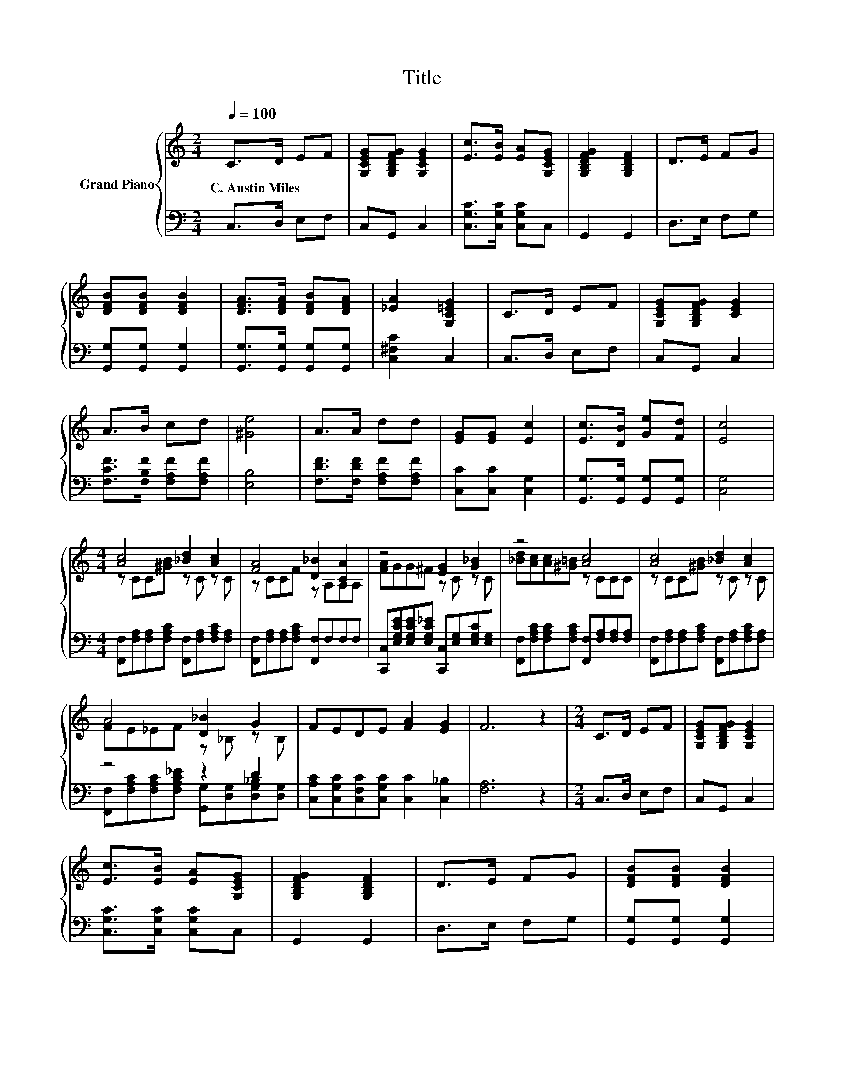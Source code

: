 X:1
T:Title
%%score { ( 1 3 ) | ( 2 4 ) }
L:1/8
Q:1/4=100
M:2/4
K:C
V:1 treble nm="Grand Piano"
V:3 treble 
V:2 bass 
V:4 bass 
V:1
 C>D EF | [G,CEG][G,B,DFG] [G,CEG]2 | [Ec]>[EB] [EA][G,CEG] | [G,B,DFG]2 [G,B,DF]2 | D>E FG | %5
w: C.~Austin~Miles * * *|||||
 [DFB][DFB] [DFB]2 | [DFA]>[DFA] [DFB][DFA] | [_EA]2 [G,C=EG]2 | C>D EF | [G,CEG][G,B,DFG] [CEG]2 | %10
w: |||||
 A>B cd | [^Ge]4 | A>A dd | [EG][EG] [Ec]2 | [Ec]>[DB] [Ge][Fd] | [Ec]4 | %16
w: ||||||
[M:4/4] [Ac]4 [_Bd]2 [Ac]2 | [FA]4 [D_B]2 [CA]2 | z4 [EG]2 [G_B]2 | z4 [Ac]4 | [Ac]4 [_Bd]2 [Ac]2 | %21
w: |||||
 A4 [D_B]2 G2 | FEDE [FA]2 [EG]2 | F6 z2 |[M:2/4] C>D EF | [G,CEG][G,B,DFG] [G,CEG]2 | %26
w: |||||
 [Ec]>[EB] [EA][G,CEG] | [G,B,DFG]2 [G,B,DF]2 | D>E FG | [DFB][DFB] [DFB]2 | %30
w: ||||
 [DFA]>[DFA] [DFB][DFA] | [_EA]2 [G,C=EG]2 | C>D EF | [G,CEG][G,B,DFG] [CEG]2 | A>B cd | [^Ge]4 | %36
w: ||||||
 A>A dd | [EG][EG] [Ec]2 | [Ec]>[DB] [Ge][Fd] |[M:6/4] .[Ec]6 z6 |] %40
w: ||||
V:2
 C,>D, E,F, | C,G,, C,2 | [C,G,C]>[C,G,C] [C,G,C]C, | G,,2 G,,2 | D,>E, F,G, | %5
 [G,,G,][G,,G,] [G,,G,]2 | [G,,G,]>[G,,G,] [G,,G,][G,,G,] | [C,^F,C]2 C,2 | C,>D, E,F, | %9
 C,G,, C,2 | [F,CF]>[F,B,F] [F,A,F][F,A,F] | [E,B,]4 | [F,DF]>[F,DF] [F,A,F][F,A,F] | %13
 [C,C][C,C] [C,G,]2 | [G,,G,]>[G,,G,] [G,,G,][G,,G,] | [C,G,]4 | %16
[M:4/4] [F,,F,][F,A,][F,A,][F,A,C] [F,,F,][F,A,][F,A,C][F,A,] | %17
 [F,,F,][F,A,][F,A,][F,A,C] [F,,F,]F,F,F, | %18
 [C,,C,][E,G,CE][E,G,CE][E,G,C_E] [C,,C,][E,G,][E,G,C][E,G,] | %19
 [F,,F,][F,A,C][F,A,C][F,A,C] [F,,F,][F,A,][F,A,][F,A,] | %20
 [F,,F,][F,A,][F,A,][F,A,C] [F,,F,][F,A,][F,A,C][F,A,] | z4 z2 D2 | %22
 [C,A,C][C,G,C][C,F,C][C,G,C] [C,C]2 [C,_B,]2 | [F,A,]6 z2 |[M:2/4] C,>D, E,F, | C,G,, C,2 | %26
 [C,G,C]>[C,G,C] [C,G,C]C, | G,,2 G,,2 | D,>E, F,G, | [G,,G,][G,,G,] [G,,G,]2 | %30
 [G,,G,]>[G,,G,] [G,,G,][G,,G,] | [C,^F,C]2 C,2 | C,>D, E,F, | C,G,, C,2 | %34
 [F,CF]>[F,B,F] [F,A,F][F,A,F] | [E,B,]4 | [F,DF]>[F,DF] [F,A,F][F,A,F] | [C,C][C,C] [C,G,]2 | %38
 [G,,G,]>[G,,G,] [G,,G,][G,,G,] |[M:6/4] .[C,G,]6 z6 |] %40
V:3
 x4 | x4 | x4 | x4 | x4 | x4 | x4 | x4 | x4 | x4 | x4 | x4 | x4 | x4 | x4 | x4 | %16
[M:4/4] z CC[^GB] z C z C | z CCF z A,A,A, | [FA]GG^F z C z C | [_Bd][Ac][Ac][^G=B] z CCC | %20
 z CC[^GB] z C z C | FE_EF z _B, z B, | x8 | x8 |[M:2/4] x4 | x4 | x4 | x4 | x4 | x4 | x4 | x4 | %32
 x4 | x4 | x4 | x4 | x4 | x4 | x4 |[M:6/4] x12 |] %40
V:4
 x4 | x4 | x4 | x4 | x4 | x4 | x4 | x4 | x4 | x4 | x4 | x4 | x4 | x4 | x4 | x4 |[M:4/4] x8 | x8 | %18
 x8 | x8 | x8 | [F,,F,][F,A,C][F,A,C][F,A,C_E] [G,,G,][D,G,][D,G,_B,][D,G,] | x8 | x8 |[M:2/4] x4 | %25
 x4 | x4 | x4 | x4 | x4 | x4 | x4 | x4 | x4 | x4 | x4 | x4 | x4 | x4 |[M:6/4] x12 |] %40

